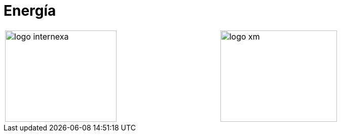 :slug: clientes/energia/
:category: clientes
:description: FLUID es una compañía especializada en seguridad informática, ethical hacking, pruebas de intrusión y detección de vulnerabilidades en aplicaciones con más de 18 años prestando sus servicios en el mercado colombiano. En esta página presentamos nuestras soluciones en el sector energético.
:keywords: FLUID, Seguridad, Energía, Clientes, Pentesting, Ethical Hacking.
:translate: customers/utilities/

= Energía

[width="99%", cols="^.^,^.^", grid="none", frame="none"]
|=======
|image:logo-internexa.png[logo internexa, 220, 180] |image:logo-xm.png[logo xm, 230, 180]
|=======
